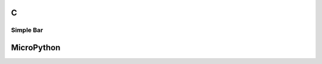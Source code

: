 C
^
Simple Bar 
""""""""""""""""

.. lv_example:: lv_ex_widgets/lv_ex_bar/lv_ex_bar_1
  :language: c

MicroPython
^^^^^^^^^^^

.. lv_example:: lv_ex_widgets/lv_ex_bar/lv_ex_bar_1
  :language: py
